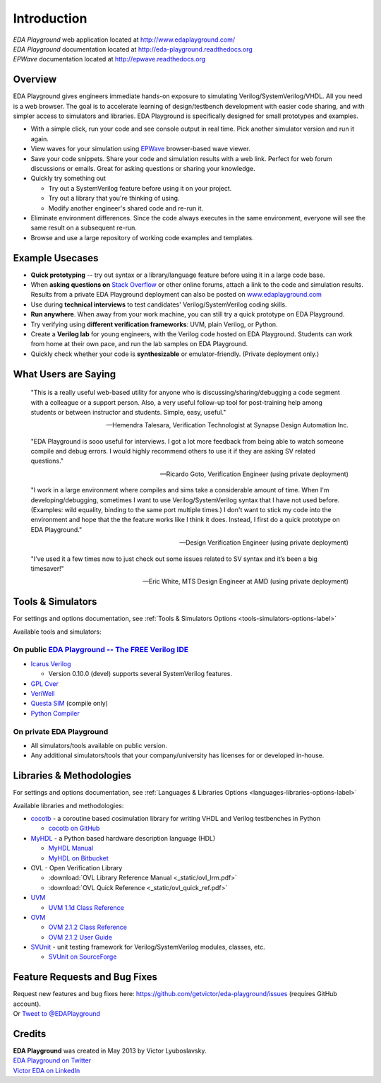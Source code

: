 ############
Introduction
############
| *EDA Playground* web application located at http://www.edaplayground.com/
| *EDA Playground* documentation located at http://eda-playground.readthedocs.org
| *EPWave* documentation located at http://epwave.readthedocs.org
  
********
Overview
********

EDA Playground gives engineers immediate hands-on exposure to simulating Verilog/SystemVerilog/VHDL.
All you need is a web browser. The goal is to accelerate learning of design/testbench development with 
easier code sharing, and with simpler access to simulators and libraries. EDA Playground is specifically 
designed for small prototypes and examples.

* With a simple click, run your code and see console output in real time. Pick another simulator version and run it again.
* View waves for your simulation using `EPWave <http://epwave.readthedocs.org>`_ browser-based wave viewer.
* Save your code snippets. Share your code and simulation results with a web link. Perfect for web forum discussions or emails.
  Great for asking questions or sharing your knowledge.
* Quickly try something out

  * Try out a SystemVerilog feature before using it on your project.
  * Try out a library that you're thinking of using.
  * Modify another engineer's shared code and re-run it.

* Eliminate environment differences. Since the code always executes in the same environment, everyone will see the same result 
  on a subsequent re-run.
* Browse and use a large repository of working code examples and templates.

.. image:: https://imageshack.com/a/img841/6759/80m6.jpg
   :alt: Playground
   :width: 100%

****************
Example Usecases
****************
* **Quick prototyping** -- try out syntax or a library/language feature before using it in a large code base.
* When **asking questions on** `Stack Overflow <http://stackoverflow.com/>`_ or other online forums, attach a link to the 
  code and simulation results. Results from a private EDA Playground deployment can also be posted on
  `www.edaplayground.com <http://www.edaplayground.com>`_
* Use during **technical interviews** to test candidates' Verilog/SystemVerilog coding skills.
* **Run anywhere**. When away from your work machine, you can still try a quick prototype on EDA Playground.
* Try verifying using **different verification frameworks**: UVM, plain Verilog, or Python.
* Create a **Verilog lab** for young engineers, with the Verilog code hosted on EDA Playground.
  Students can work from home at their own pace, and run the lab samples on EDA Playground.
* Quickly check whether your code is **synthesizable** or emulator-friendly. (Private deployment only.)

*********************
What Users are Saying
*********************

   "This is a really useful web-based utility for anyone who is discussing/sharing/debugging a code segment with a
   colleague or a support person. Also, a very useful follow-up tool for post-training help among students or between
   instructor and students. Simple, easy, useful."

   -- Hemendra Talesara, Verification Technologist at Synapse Design Automation Inc. 

   "EDA Playground is sooo useful for interviews. I got a lot more feedback from being able to watch
   someone compile and debug errors. I would highly recommend others to use it if they are asking SV
   related questions."

   -- Ricardo Goto, Verification Engineer (using private deployment)

   "I work in a large environment where compiles and sims take a considerable amount of time. When I'm
   developing/debugging, sometimes I want to use Verilog/SystemVerilog syntax that I have not used before.
   (Examples: wild equality, binding to the same port multiple times.) I don't want to stick my code into
   the environment and hope that the the feature works like I think it does.
   Instead, I first do a quick prototype on EDA Playground."

   -- Design Verification Engineer (using private deployment)

   "I’ve used it a few times now to just check out some issues related to SV syntax and it’s been a big timesaver!"

   -- Eric White, MTS Design Engineer at AMD (using private deployment)

******************
Tools & Simulators
******************

For settings and options documentation, see :ref:`Tools & Simulators Options <tools-simulators-options-label>`

Available tools and simulators:

On public `EDA Playground -- The FREE Verilog IDE <http://www.edaplayground.com>`_
==================================================================================

* `Icarus Verilog <http://iverilog.icarus.com/>`_

  * Version 0.10.0 (devel) supports several SystemVerilog features.

* `GPL Cver <http://sourceforge.net/projects/gplcver/>`_
* `VeriWell <http://sourceforge.net/projects/veriwell/>`_
* `Questa SIM <http://www.mentor.com/products/fv/questa/>`_ (compile only)
* `Python Compiler <http://www.python.org/>`_

On private **EDA Playground**
=============================

* All simulators/tools available on public version.
* Any additional simulators/tools that your company/university has licenses for or developed in-house.

*************************
Libraries & Methodologies
*************************

For settings and options documentation, see :ref:`Languages & Libraries Options <languages-libraries-options-label>`

Available libraries and methodologies:

* `cocotb <http://cocotb.readthedocs.org/en/latest/index.html>`_ - a coroutine based cosimulation library for writing
  VHDL and Verilog testbenches in Python

  * `cocotb on GitHub <https://github.com/potentialventures/cocotb>`_

* `MyHDL <http://www.myhdl.org>`_ - a Python based hardware description language (HDL)

  * `MyHDL Manual <http://www.myhdl.org/doc/current/>`_
  * `MyHDL on Bitbucket <https://bitbucket.org/jandecaluwe/myhdl>`_

* OVL - Open Verification Library

  * :download:`OVL Library Reference Manual <_static/ovl_lrm.pdf>`
  * :download:`OVL Quick Reference <_static/ovl_quick_ref.pdf>`

* `UVM <http://www.accellera.org/downloads/standards/uvm>`_

  * `UVM 1.1d Class Reference <https://verificationacademy.com/verification-methodology-reference/uvm/docs_1.1d/html/>`_

* `OVM <https://verificationacademy.com/topics/verification-methodology>`_

  * `OVM 2.1.2 Class Reference <https://verificationacademy.com/verification-methodology-reference/ovmworld/docs_2.1.2/html/index.html>`_
  * `OVM 2.1.2 User Guide <http://www.specman-verification.com/source_bank/ovm-2.1.2/ovm-2.1.2/OVM_UserGuide.pdf>`_

* `SVUnit <http://www.agilesoc.com/open-source-projects/svunit/>`_ - unit testing framework for Verilog/SystemVerilog
  modules, classes, etc.

  * `SVUnit on SourceForge <http://sourceforge.net/projects/svunit/>`_

******************************
Feature Requests and Bug Fixes
******************************

| Request new features and bug fixes here: https://github.com/getvictor/eda-playground/issues (requires GitHub account).
| Or `Tweet to @EDAPlayground <https://twitter.com/intent/tweet?screen_name=EDAPlayground>`_

*******
Credits
*******

| **EDA Playground** was created in May 2013 by Victor Lyuboslavsky.
| `EDA Playground on Twitter <https://twitter.com/edaplayground>`_
| `Victor EDA on LinkedIn <http://www.linkedin.com/company/victor-eda>`_
